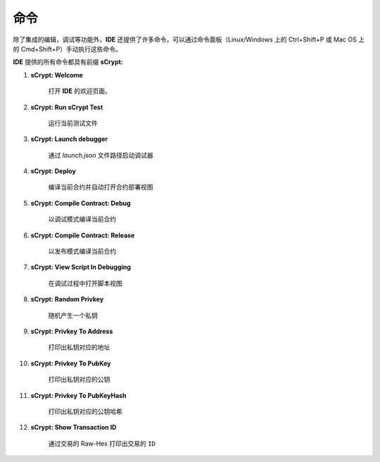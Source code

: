 .. _commands:

=================================
命令
=================================

除了集成的编辑，调试等功能外，**IDE** 还提供了许多命令，可以通过命令面板（Linux/Windows 上的 Ctrl+Shift+P 或 Mac OS 上的 Cmd+Shift+P）手动执行这些命令。

**IDE** 提供的所有命令都具有前缀 **sCrypt:**



1. **sCrypt: Welcome**

    打开 **IDE** 的欢迎页面。

#. **sCrypt: Run sCrypt Test**

    运行当前测试文件

#. **sCrypt: Launch debugger**

    通过 *launch.json* 文件路径启动调试器

#. **sCrypt: Deploy**

    编译当前合约并自动打开合约部署视图

#. **sCrypt: Compile Contract: Debug**

    以调试模式编译当前合约

#. **sCrypt: Compile Contract: Release**

    以发布模式编译当前合约

#. **sCrypt: View Script In Debugging**

    在调试过程中打开脚本视图


#. **sCrypt: Random Privkey**

    随机产生一个私钥

#. **sCrypt: Privkey To Address**

    打印出私钥对应的地址

#. **sCrypt: Privkey To PubKey**

    打印出私钥对应的公钥
    
#. **sCrypt: Privkey To PubKeyHash**

    打印出私钥对应的公钥哈希

#. **sCrypt: Show Transaction ID**

    通过交易的 Raw-Hex 打印出交易的 ``ID``